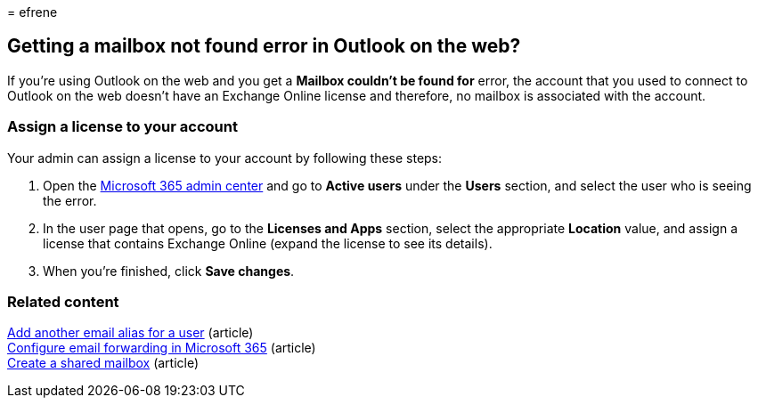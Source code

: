 = 
efrene

== Getting a mailbox not found error in Outlook on the web?

If you’re using Outlook on the web and you get a *Mailbox couldn’t be
found for* error, the account that you used to connect to Outlook on the
web doesn’t have an Exchange Online license and therefore, no mailbox is
associated with the account.

=== Assign a license to your account

Your admin can assign a license to your account by following these
steps:

[arabic]
. Open the
https://admin.microsoft.com/adminportal/home#/homepage[Microsoft 365
admin center] and go to *Active users* under the *Users* section, and
select the user who is seeing the error.
. In the user page that opens, go to the *Licenses and Apps* section,
select the appropriate *Location* value, and assign a license that
contains Exchange Online (expand the license to see its details).
. When you’re finished, click *Save changes*.

=== Related content

link:../email/add-another-email-alias-for-a-user.md[Add another email
alias for a user] (article) +
link:../email/configure-email-forwarding.md[Configure email forwarding
in Microsoft 365] (article) +
link:../email/create-a-shared-mailbox.md[Create a shared mailbox]
(article)
